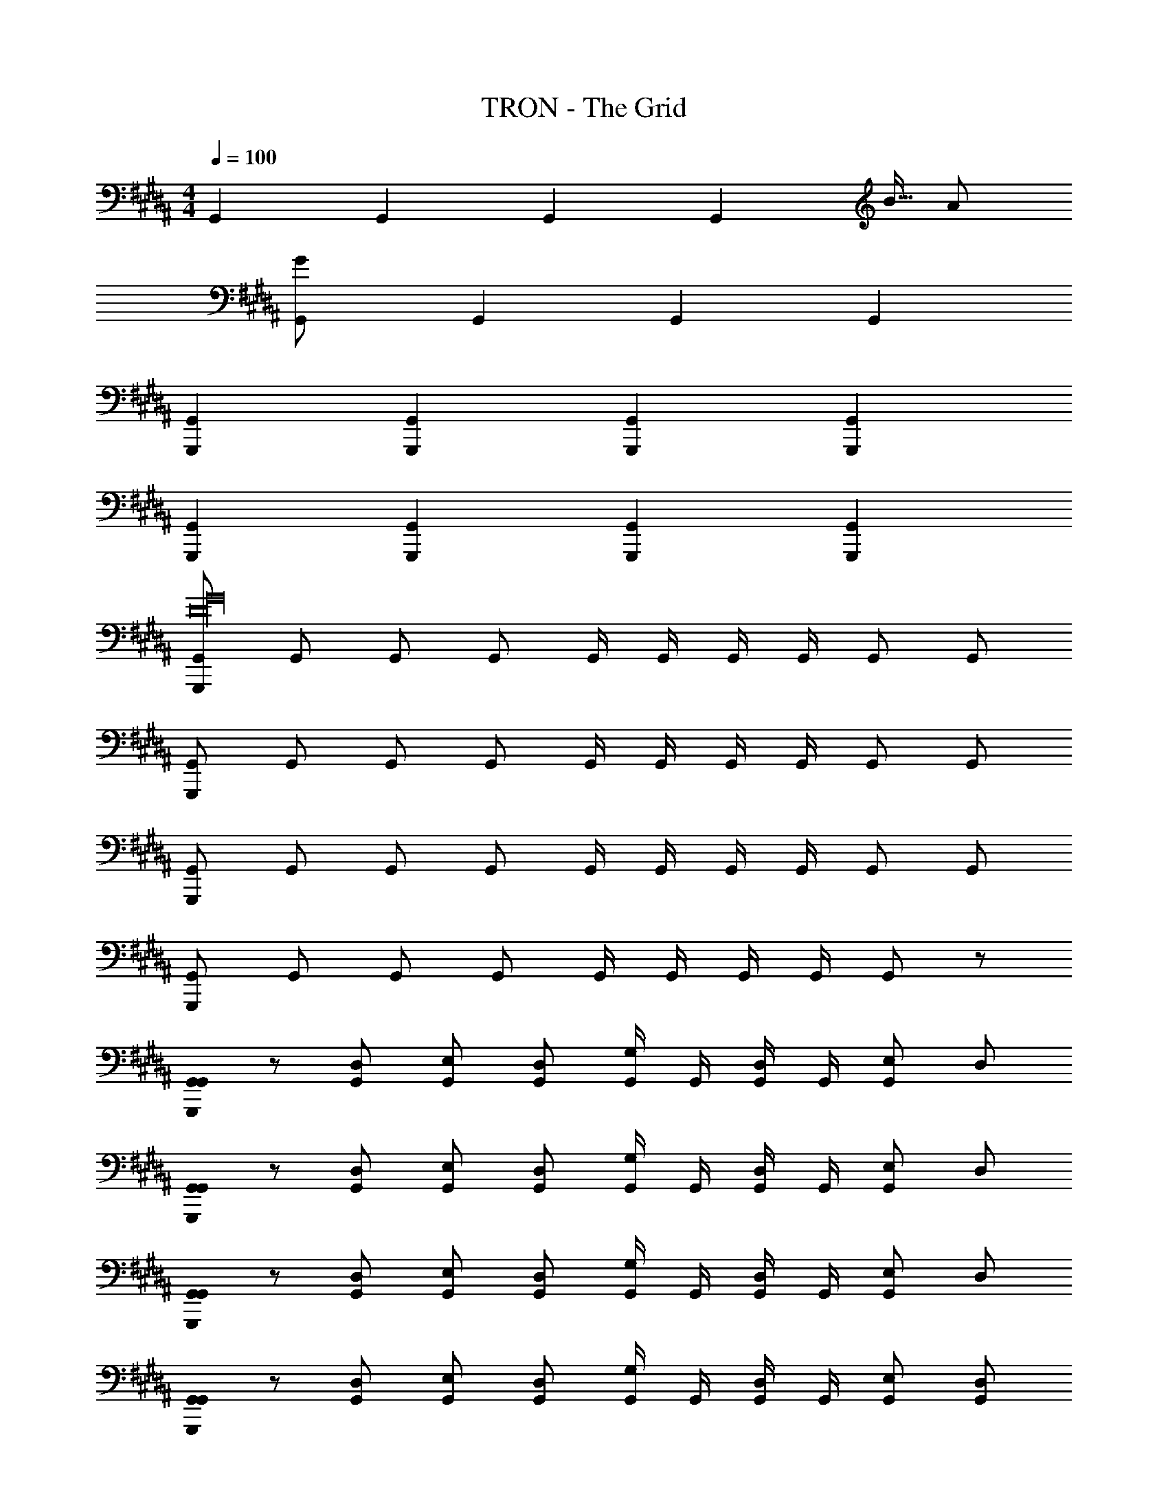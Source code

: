 X: 1
T: TRON - The Grid
Z: ABC Generated by Starbound Composer
L: 1/8
M: 4/4
Q: 1/4=100
K: B
G,,2 G,,2 G,,2 [G,,2z27/16] [B5/16z7/48] A/6 
[G,,2G547/24] G,,2 G,,2 G,,2 
[G,,,2G,,2] [G,,,2G,,2] [G,,,2G,,2] [G,,,2G,,2] 
[G,,,2G,,2] [G,,,2G,,2] [G,,,2G,,2] [G,,,2G,,2] 
[G,,,G,,D32G32] G,, G,, G,, G,,/2 G,,/2 G,,/2 G,,/2 G,, G,, 
[G,,,G,,] G,, G,, G,, G,,/2 G,,/2 G,,/2 G,,/2 G,, G,, 
[G,,,G,,] G,, G,, G,, G,,/2 G,,/2 G,,/2 G,,/2 G,, G,, 
[G,,,G,,] G,, G,, G,, G,,/2 G,,/2 G,,/2 G,,/2 G,, z 
[G,,0G,,G,,,] z [D,G,,] [E,G,,] [D,G,,] [G,,/2G,] G,,/2 [G,,/2D,] G,,/2 [E,G,,] D, 
[G,,0G,,G,,,] z [D,G,,] [E,G,,] [D,G,,] [G,,/2G,] G,,/2 [G,,/2D,] G,,/2 [E,G,,] D, 
[G,,0G,,G,,,] z [D,G,,] [E,G,,] [D,G,,] [G,,/2G,] G,,/2 [G,,/2D,] G,,/2 [E,G,,] D, 
[G,,0G,,G,,,] z [D,G,,] [E,G,,] [D,G,,] [G,,/2G,] G,,/2 [G,,/2D,] G,,/2 [E,G,,] [D,G,,] 
[EG,,G,,,32] [DD,] [EE,] [DD,] [EG,] [DD,] [EE,] [DD,] 
[EG,,] [DD,] [EE,] [DD,] [EG,] [DD,] [EE,] [DD,] 
E [DD,] [EE,] [DD,] [EG,] [DD,] [EE,] [DD,] 
[EG,,] [DD,] [EE,] [DD,] [EG,] [DD,] [EE,] [DD,] 
[EG,,G,,,] [DD,G,,] [EE,G,,] [DD,G,,] [G,,/2EG,] G,,/2 [G,,/2DD,] G,,/2 [EE,G,,] [DD,G,,] 
[EG,,G,,,] [DD,G,,] [EE,G,,] [DD,G,,] [G,,/2EG,] G,,/2 [G,,/2DD,] G,,/2 [EE,G,,] [DD,G,,] 
[EG,,G,,,] [DD,G,,] [EE,G,,] [DD,G,,] [G,,/2EG,] G,,/2 [G,,/2DD,] G,,/2 [EE,G,,] [DD,G,,] 
[EG,,G,,,] [DD,G,,] [EE,G,,] [DD,G,,] [G,,/2EG,] G,,/2 [G,,/2DD,] G,,/2 [EE,G,,z2/3] [G,4/3G4/3z/3] [DD,G,,] 
[G,,G,,,D40/3G40/3A40/3d40/3] [D,G,,,G,,] [E,G,,,G,,] [D,G,,,G,,] [G,G,,,G,,] [D,G,,,G,,] [E,G,,,G,,] [D,G,,,G,,] 
[G,,G,,,] [D,G,,,G,,] [E,G,,,G,,] [D,G,,,G,,] [G,,,G,,G,4] [G,,,G,,z/3] [G4/3z2/3] [G,,,G,,z2/3] [d4/3z/3] [G,,,G,,] 
[F,,F,,,C40/3F40/3G40/3c40/3] [C,F,,,F,,] [D,F,,,F,,] [C,F,,,F,,] [F,F,,,F,,] [C,F,,,F,,] [D,F,,,F,,] [C,F,,,F,,] 
[F,,F,,,] [C,F,,,F,,] [D,F,,,F,,] [C,F,,,F,,] [F,,,F,,F,2] [F,,,F,,z/3] [G4/3z2/3] [D,F,,,F,,z2/3] [c4/3z/3] [C,F,,,F,,] 
[E,,E,,,B,40/3E40/3B40/3] [B,,E,,,E,,] [C,E,,,E,,] [B,,E,,,E,,] [E,E,,,E,,] [B,,E,,,E,,] [C,E,,,E,,] [B,,E,,,E,,] 
[E,,E,,,] [B,,E,,,E,,] [C,E,,,E,,] [B,,E,,,E,,] [E,,,E,,E,4] [E,,,E,,z/3] [G4/3z2/3] [E,,,E,,z2/3] [B4/3z/3] [E,,,E,,] 
[D,,D,,,A,40/3D40/3^E40/3A40/3] [A,,D,,,D,,] [B,,D,,,D,,] [A,,D,,,D,,] [D,D,,,D,,] [A,,D,,,D,,] [B,,D,,,D,,] [A,,D,,,D,,] 
[D,,D,,,] [A,,D,,,D,,] [B,,D,,,D,,] [A,,D,,,D,,] [D,,,D,,D,4] [D,,,D,,z/3] [F4/3z2/3] [D,,,D,,z2/3] [A4/3z/3] [D,,,D,,] 
[C,,C,,,G,44/3C44/3D44/3G44/3] [G,,C,,,C,,] [C,C,,,C,,] [G,,C,,,C,,] [C,C,,,C,,] [G,,C,,,C,,] [C,C,,,C,,] [G,,C,,,C,,] 
[C,,C,,,] [G,,C,,,C,,] [C,C,,,C,,] [G,,C,,,C,,] [C,,,/2C,,/2C,4] [C,,,/2C,,/2] [C,,,C,,] [C,,,C,,z2/3] [G4/3z/3] [C,,,C,,] 
[E,,E,,,B,40/3=E40/3F40/3B40/3] [B,,E,,,E,,] [E,E,,,E,,] [B,,E,,,E,,] [E,E,,,E,,] [B,,E,,,E,,] [E,E,,,E,,] [B,,E,,,E,,] 
[E,,E,,,] [B,,E,,,E,,] [E,E,,,E,,] [B,,E,,,E,,] [E,,,/2E,,/2E,4] [E,,,/2E,,/2] [E,,,E,,z/3] [G4/3z2/3] [E,,,E,,z2/3] [B4/3z/3] [E,,,E,,] 
[F,,F,,,C40/3F40/3G40/3c40/3] [C,F,,,F,,] [D,F,,,F,,] [C,F,,,F,,] [F,F,,,F,,] [C,F,,,F,,] [D,F,,,F,,] [C,F,,,F,,] 
[F,,F,,,] [C,F,,,F,,] [D,F,,,F,,] [C,F,,,F,,] [F,,,/2F,,/2F,4] [F,,,/2F,,/2] [F,,,F,,z/3] [C4/3c4/3z2/3] [F,,,F,,z2/3] [D4/3d4/3z/3] [F,,,F,,] 
[G,,,G,,G20d20g20] [G,,,G,,] [G,,,G,,] [G,,,G,,] [G,,,G,,] [G,,,G,,] [G,,,G,,] [G,,,G,,] 
M: 6/4
[G,,,12G,,12] 
